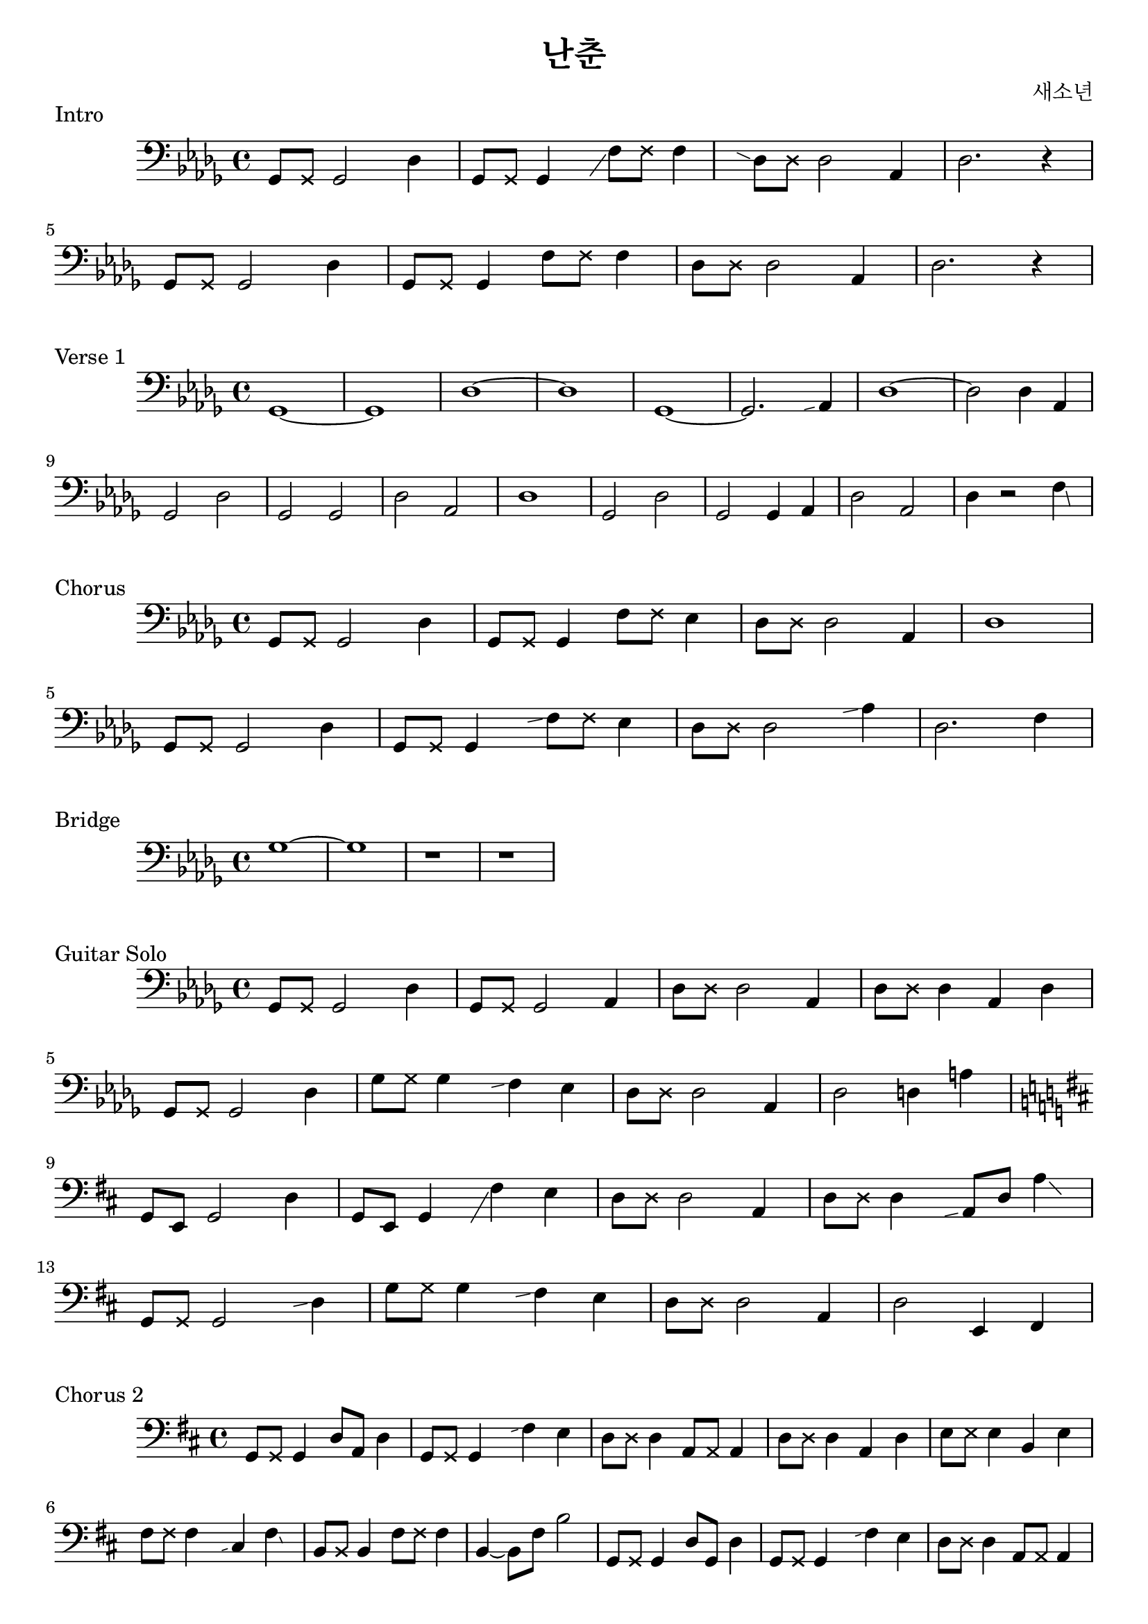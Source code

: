 \version "2.24.4"

\header {
  title = "난춘"
  composer = "새소년"
}

mutepair = #(define-music-function (p) (ly:music?) #{ $p \deadNote 8 #})

slide = #(define-music-function (p) (ly:music?) #{ \grace { \once \hideNotes $p \glissando s } #})
slideAfter = #(define-music-function (p gp) (ly:music? ly:music?) #{ \afterGrace $p \glissando { \once \hideNotes $gp } #})

\score {
  \new Staff \relative des {
    \clef bass
    \key des \major
    \mutepair { ges,8 } ges2 des'4 | \mutepair { ges,8 } ges4 \slide { ges8 } f'8 \deadNote f8 f4 |
    \slide { f8 } \mutepair { des8 } des2 aes4 | des2. r4 | \break
    \mutepair { ges,8 } ges2 des'4 | \mutepair { ges,8 } ges4 \mutepair { f'8 } f4 |
    \mutepair { des8 } des2 aes4 | des2. r4 |
  }
  \header {
    piece = "Intro"
  }
}

\score {
  \new Staff \relative des {
    \clef bass
    \key des \major
    ges,1~ | ges1 | des'1~ | des1
    ges,1~ | ges2. \slide {ges8} aes4 | des1~ | des2 des4 aes4 |
    ges2 des'2 | ges,2 ges2 | des'2 aes2 | des1 |
    ges,2 des'2 | ges,2 ges4 aes4 | des2 aes2 | des4 r2 \afterGrace f4 \glissando { \once \hideNotes aes,8 } |
  }
  \header {
    piece = "Verse 1"
  }
}

\score {
  \new Staff \relative des {
    \clef bass
    \key des \major
    \mutepair { ges,8 } ges2 des'4 | \mutepair { ges,8 } ges4 \mutepair { f'8 } ees4 |
    \mutepair { des8 } des2 aes4 | des1 | \break
    \mutepair { ges,8 } ges2 des'4 | \mutepair { ges,8 } ges4 \slide { ees'8 } \mutepair { f8 } ees4 |
    \mutepair { des8 } des2 \slide { ges8 } aes4 | des,2. f4 |
  }
  \header {
    piece = "Chorus"
  }
}

\score {
  \new Staff \relative des {
    \clef bass
    \key des \major
    ges1~ | ges1 | r1 | r1 |
  }
  \header {
    piece = "Bridge"
  }
}

\score {
  \new Staff \relative des {
    \clef bass
    \key des \major
    ges,8 \deadNote ges8 ges2 des'4 | ges,8 \deadNote ges8 ges2 aes4 |
    \mutepair { des8 } des2 aes4 | \mutepair { des8 } des4 aes4 des4 | \break
    ges,8 \deadNote ges8 ges2 des'4 | \mutepair { ges8 } ges4 \slide { ees } f4 ees4 |
    \mutepair { des8 } des2 aes4 | des2 d4 a'4 | \break
    \key d \major
    g,8 e8 g2 d'4 | g,8 e8 g4 \slide { e } fis'4 e4 |
    \mutepair { d8 } d2 a4 | \mutepair { d8 } d4 \slide { g,8} a8 d8 \afterGrace a'4 \glissando { \once \hideNotes d,8 } | \break
    g,8 \deadNote g8 g2 \slide { cis } d4 | g8 \deadNote g8 g4 \slide { e } fis4 e4 |
    \mutepair { d8 } d2 a4 | d2 e,4 fis4 | \break
  }
  \header {
    piece = "Guitar Solo"
  }
}

\score {
  \new Staff \relative des {
    \clef bass
    \key d \major
    \mutepair { g,8 } 4 d'8 a8 d4 | \mutepair { g,8 } 4 \slide { e'4 } fis4 e4 |
    \mutepair { d8 } d4 \mutepair { a8 } a4 | \mutepair { d8 } d4 a d |
    \mutepair { e8 } e4 b e | \mutepair { fis8 } fis4 \slide { b, } cis \afterGrace fis \glissando { \once \hideNotes cis } |
    \mutepair { b8 } b4 \mutepair { fis'8 } fis4 | b,4~ b8 fis'8 b2 |

    \mutepair { g,8 } 4 d'8 g,8 d'4 | \mutepair { g,8 } 4 \slide { e'4 } fis4 e4 |
    \mutepair { d8 } d4 \mutepair { a8 } a4 | \mutepair { d8 } d4 \tuplet 3/4 { a8 d16(\glissando a'16) a16(\glissando b16) } |
    \mutepair { e,8 } e4 \mutepair { b8 } e4 | \mutepair { fis8 } fis4 \slide { b, } cis8 fis \afterGrace cis'4 \glissando { \once \hideNotes b, } |
    b8 fis b4 fis'4 \slide { b } cis4 | b \afterGrace fis \glissando { \once \hideNotes a, } a \afterGrace a' \glissando { \once \hideNotes g, } |
  }
  \header {
    piece = "Chorus 2"
  }
}

\score {
  \new Staff \relative des {
    \clef bass
    \key d \major
    g,8 e8 g4 d'8 g,8 d'4 | \mutepair { g,8 } g4 d'4 g,8 \glissando b |
    \mutepair { b8 } b4 \mutepair { fis'8 } fis4 | \mutepair { b,8 } b4 fis' \tuplet 3/2 { b,8 d dis } |
    \mutepair { e8 } e4 \slide { a, } b e | \mutepair { fis8 } fis4 cis8 fis \afterGrace cis4 \glissando { \once \hideNotes b } |
    \mutepair { b8 } b4 \mutepair { fis'8 } \tuplet 3/2 { fis8 a ais } | b4 fis4 a, \afterGrace a' \glissando { \once \hideNotes fis } |

    g,8 e8 g4 \mutepair { d'8 } \slide { g } a4 | \mutepair { g8 } g4 \slide { e } fis4 a, |
    \slide { a } \mutepair { b8 } b4 \mutepair { fis'8 } fis4 | b4 b,4 fis'4 \tuplet 3/2 { b,8 d dis } |
    \mutepair { e8 } e4 \slide { a, } b e | \mutepair { fis8 } fis4 \slide { b, } cis8 fis8 \afterGrace cis'4 \glissando { \once \hideNotes b } |
    \mutepair { b,8 } b4 \mutepair { fis'8 } fis4 | b2 b,8 b8 \tuplet 3/2 { 8 8 8 } |
  }
  \header {
    piece = "Synth Solo"
  }
}

